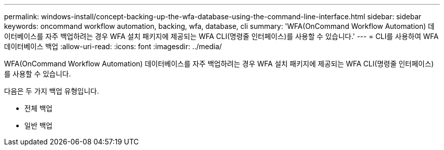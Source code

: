 ---
permalink: windows-install/concept-backing-up-the-wfa-database-using-the-command-line-interface.html 
sidebar: sidebar 
keywords: oncommand workflow automation, backing, wfa, database, cli 
summary: 'WFA(OnCommand Workflow Automation) 데이터베이스를 자주 백업하려는 경우 WFA 설치 패키지에 제공되는 WFA CLI(명령줄 인터페이스)를 사용할 수 있습니다.' 
---
= CLI를 사용하여 WFA 데이터베이스 백업
:allow-uri-read: 
:icons: font
:imagesdir: ../media/


[role="lead"]
WFA(OnCommand Workflow Automation) 데이터베이스를 자주 백업하려는 경우 WFA 설치 패키지에 제공되는 WFA CLI(명령줄 인터페이스)를 사용할 수 있습니다.

다음은 두 가지 백업 유형입니다.

* 전체 백업
* 일반 백업

